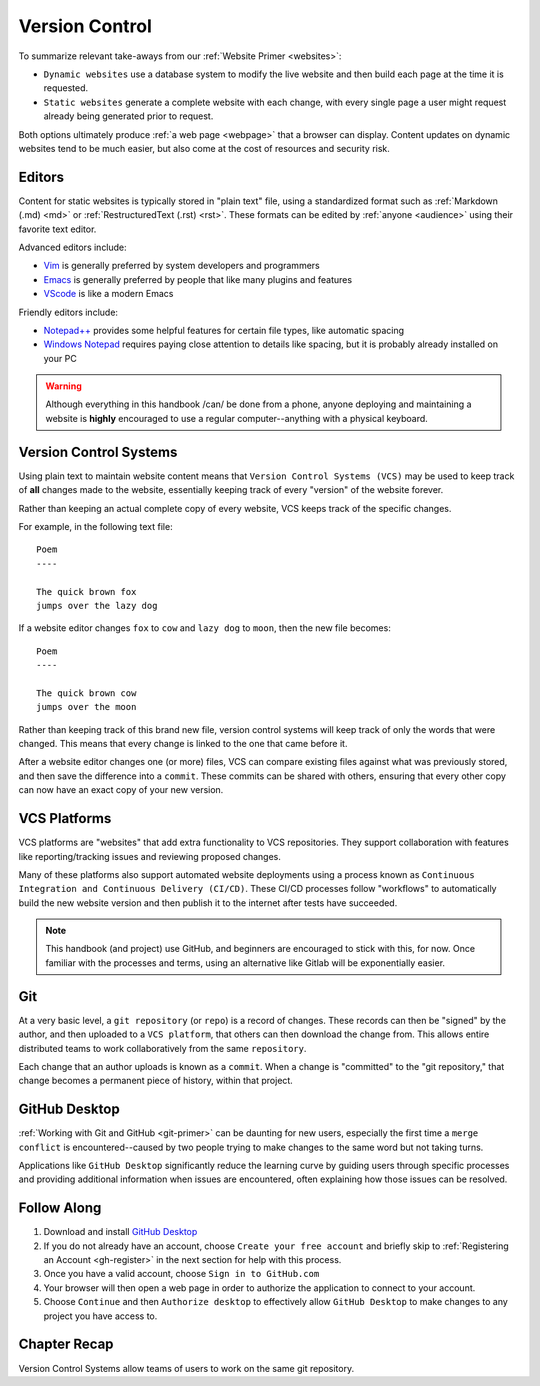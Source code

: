 .. _vcs:

Version Control
===============

To summarize relevant take-aways from our :ref:`Website Primer <websites>`:

- ``Dynamic websites`` use a database system to modify the live website and then
  build each page at the time it is requested.
- ``Static websites`` generate a complete website with each change, with every
  single page a user might request already being generated prior to request.

Both options ultimately produce :ref:`a web page <webpage>` that a browser can
display. Content updates on dynamic websites tend to be much easier, but also
come at the cost of resources and security risk.

.. _editors:

Editors
-------

Content for static websites is typically stored in "plain text" file, using a
standardized format such as :ref:`Markdown (.md) <md>` or :ref:`RestructuredText
(.rst) <rst>`. These formats can be edited by :ref:`anyone <audience>` using
their favorite text editor.

Advanced editors include:

- `Vim <https://www.vim.org/about.php>`__
  is generally preferred by system developers and programmers
- `Emacs <https://www.gnu.org/software/emacs/manual/html_node/emacs/index.html>`__
  is generally preferred by people that like many plugins and features
- `VScode <https://code.visualstudio.com/docs>`__
  is like a modern Emacs

Friendly editors include:

- `Notepad++ <https://notepad-plus-plus.org/>`__
  provides some helpful features for certain file types, like automatic spacing
- `Windows Notepad <https://apps.microsoft.com/detail/9msmlrh6lzf3>`__
  requires paying close attention to details like spacing, but it is probably
  already installed on your PC

.. warning::
   Although everything in this handbook /can/ be done from a phone, anyone
   deploying and maintaining a website is **highly** encouraged to use a regular
   computer--anything with a physical keyboard.

Version Control Systems
-----------------------

Using plain text to maintain website content means that ``Version Control
Systems (VCS)`` may be used to keep track of **all** changes made to the
website, essentially keeping track of every "version" of the website forever.

Rather than keeping an actual complete copy of every website, VCS keeps track of
the specific changes.

For example, in the following text file::

    Poem
    ----

    The quick brown fox
    jumps over the lazy dog

If a website editor changes ``fox`` to ``cow`` and ``lazy dog`` to ``moon``,
then the new file becomes::

    Poem
    ----

    The quick brown cow
    jumps over the moon

Rather than keeping track of this brand new file, version control systems will
keep track of only the words that were changed. This means that every change is
linked to the one that came before it.

After a website editor changes one (or more) files, VCS can compare existing
files against what was previously stored, and then save the difference into a
``commit``. These commits can be shared with others, ensuring that every other
copy can now have an exact copy of your new version.

.. _vcs-platform:

VCS Platforms
-------------

VCS platforms are "websites" that add extra functionality to VCS repositories.
They support collaboration with features like reporting/tracking issues and
reviewing proposed changes.

Many of these platforms also support automated website deployments using a
process known as ``Continuous Integration and Continuous Delivery (CI/CD)``.
These CI/CD processes follow "workflows" to automatically build the new website
version and then publish it to the internet after tests have succeeded.

.. note::
   This handbook (and project) use GitHub, and beginners are encouraged to stick
   with this, for now. Once familiar with the processes and terms, using an
   alternative like Gitlab will be exponentially easier.

Git
---

At a very basic level, a ``git repository`` (or ``repo``)  is a record of
changes. These records can then be "signed" by the author, and then uploaded to
a ``VCS platform``, that others can then download the change from. This allows
entire distributed teams to work collaboratively from the same ``repository``.

Each change that an author uploads is known as a ``commit``. When a change is
"committed" to the "git repository," that change becomes a permanent piece of
history, within that project.

.. _github-desktop:

GitHub Desktop
--------------


:ref:`Working with Git and GitHub <git-primer>` can be daunting for new
users, especially the first time a ``merge conflict`` is encountered--caused by
two people trying to make changes to the same word but not taking turns.

Applications like ``GitHub Desktop`` significantly reduce the learning curve by
guiding users through specific processes and providing additional information
when issues are encountered, often explaining how those issues can be resolved.

.. _vcs-tutorial:

Follow Along
------------

1. Download and install `GitHub Desktop <https://desktop.github.com/download/>`__
2. If you do not already have an account, choose ``Create your free account``
   and briefly skip to :ref:`Registering an Account <gh-register>` in the next
   section for help with this process.
3. Once you have a valid account, choose ``Sign in to GitHub.com``
4. Your browser will then open a web page in order to authorize the application
   to connect to your account.
5. Choose ``Continue`` and then ``Authorize desktop`` to effectively allow
   ``GitHub Desktop`` to make changes to any project you have access to.

.. _vcs-recap:

Chapter Recap
-------------

Version Control Systems allow teams of users to work on the same git repository.
